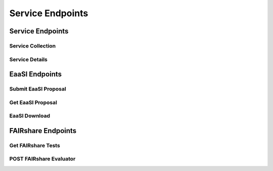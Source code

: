 Service Endpoints
=================

Service Endpoints
-----------------

Service Collection
++++++++++++++++++

.. http:get:: /api_v1/services/

    Retrieve details of all ``Services``.

    **Example request**:

    .. sourcecode:: http

        GET /api_v1/services/ HTTP/1.1
        Host: presqt-prod.crc.nd.edu
        Accept: application/json

    **Example response**:

    .. sourcecode:: http

        HTTP/1.1 200 OK
        Content-Type: application/json

        [
            {
                "name": "eaasi",
                "readable_name": "EaaSI",
                "links": [
                    {
                        "name": "Detail",
                        "link": "https://presqt-prod.crc.nd.edu/api_v1/services/eaasi/",
                        "method": "GET"
                    }
                ]
            }
        ]

    :statuscode 200: ``Services successfully retrieved``

Service Details
+++++++++++++++

.. http:get:: /api_v1/services/(str: service_name)/

    Retrieve details of a single ``Service``.

    **Example request**:

    .. sourcecode:: http

        GET /api_v1/services/eaasi/ HTTP/1.1
        Host: presqt-prod.crc.nd.edu
        Accept: application/json

    **Example response**:

    .. sourcecode:: http

        HTTP/1.1 200 OK
        Content-Type: application/json

        {
            "name": "eaasi",
            "readable_name": "EaaSI",
            "links": [
                {
                    "name": "Proposals",
                    "link": "https://presqt-prod.crc.nd.edu/api_v1/services/eaasi/proposals/",
                    "method": "POST"
                }
            ]
        }

    :statuscode 200: ``Service`` successfully retrieved
    :statuscode 404: Invalid ``Service`` name

EaaSI Endpoints
---------------

Submit EaaSI Proposal
+++++++++++++++++++++

.. http:post:: /api_v1/services/eaasi/proposals/

    Send a file from a PresQT server to start a ``proposal task`` on an EaaSI server.

    **Example request**:

    .. sourcecode:: http

        POST /api_v1/services/eaasi/proposals/ HTTP/1.1
        Host: presqt-prod.crc.nd.edu
        Accept: application/json

        Example body json:
            {
                "ticket_number":"39e56297-04cc-440a-b73e-9788b220f12b"
            }

    **Example response**:

    .. sourcecode:: http

        HTTP/1.1 200 OK
        Content-Type: application/json

        {
            "id": "19",
            "message": "Proposal task was submitted."
            "proposal_link": "https://presqt-prod.crc.nd.edu/api_v1/services/eaasi/1/"
        }

    :statuscode 200: Proposal successfully started.
    :statuscode 400: 'presqt-source-token' missing in request headers
    :statuscode 400: A download does not exist for this user on the server.
    :statuscode 404: Invalid ticket number
    :statuscode 404: A resource_download does not exist for this user on the server.


Get EaaSI Proposal
++++++++++++++++++

.. http:get:: /api_v1/services/eaasi/proposals/(str: proposal_id)/

    Check on the state of the EaaSI Proposal Task on the EaaSI server.

    **Example request**:

    .. sourcecode:: http

        GET /api_v1/services/eaasi/proposals/12/ HTTP/1.1
        Host: presqt-prod.crc.nd.edu
        Accept: application/json

    **Example response if the proposal task is not finished**:

    .. sourcecode:: http

        HTTP/1.1 202 Accepted
        Content-Type: application/json

        {
            "message": "Proposal task is still in progress."
        }

    **Example response if the proposal task is finished successfully**:

    .. sourcecode:: http

        HTTP/1.1 200 OK
        Content-Type: application/json

        {
            "image_url": "https://eaasi-portal.emulation.cloud:443/blobstore/api/v1/blobs/imagebuilder-outputs/2ca330d6-23f7-4f0a-943a-e3984b29642c?access_token=default",
            "image_type": "cdrom",
            "environments": [],
            "suggested": {}
        }

    :statuscode 200: ``Proposal Task`` has finished successfully
    :statuscode 202: ``Proposal Task`` is being processed on the EaaSI server
    :statuscode 404: Invalid ``Proposal ID``

EaaSI Download
++++++++++++++

.. http:get:: /api_v1/services/eaasi/(str: ticket_number)/?eaasi_token=(str: eaasi_token)

    EaaSI specific download endpoint that exposes a resource on a PresQT server to download.

    **Example request**:

    .. sourcecode:: http

        GET /api_v1/services/eeasi/download/39e56297-04cc-440a-b73e/?eaasi=E9luKQU9Ywe5j HTTP/1.1
        Host: presqt-prod.crc.nd.edu
        Accept: application/json

    **Example response**:

    .. sourcecode:: http

        HTTP/1.1 200 OK
        Content-Type: application/zip

        Payload is ZIP file

    :statuscode 200: File successfully retrieved.
    :statuscode 400: ``eaasi_token`` not found as query parameter.
    :statuscode 401: ``eaasi_token`` does not match the 'eaasi_token' for this server process.
    :statuscode 404: File unavailable.
    :statuscode 404: Invalid ticket number.
    :statuscode 404: A resource_download does not exist for this user on the server.


FAIRshare Endpoints
-------------------

Get FAIRshare Tests
+++++++++++++++++++

.. http:get:: /api_v1/services/fairshare/evaluator/

    Get a list of tests from FAIRshare that are currently supported by PresQT.

    **Example request**:

    .. sourcecode:: http

        GET /api_v1/services/fairshare/evaluator/ HTTP/1.1
        Host: presqt-prod.crc.nd.edu
        Accept: application/json

    **Example response**:

    .. sourcecode:: http

        HTTP/1.1 200 OK
        Content-Type: application/json

        [
            {
                "test_name": "FAIR Metrics Gen2- Unique Identifier "
                "description": "Metric to test if the metadata resource has a unique identifier. This is done by comparing the GUID to the patterns (by regexp) of known GUID schemas such as URLs and DOIs. Known schema are registered in FAIRSharing (https://fairsharing.org/standards/?q=&selected_facets=type_exact:identifier%20schema)",
                "test_id": 1
            },
            {
                "test_name": "FAIR Metrics Gen2 - Identifier Persistence "
                "description": "Metric to test if the unique identifier of the metadata resource is likely to be persistent. Known schema are registered in FAIRSharing (https://fairsharing.org/standards/?q=&selected_facets=type_exact:identifier%20schema). For URLs that don't follow a schema in FAIRSharing we test known URL persistence schemas (purl, oclc, fdlp, purlz, w3id, ark).",
                "test_id": 2
            }...
        ]


    :statuscode 200: Tests returned successfully

POST FAIRshare Evaluator
++++++++++++++++++++++++

.. http:post:: /api_v1/services/fairshare/evaluator/

    Submit a FAIRshare Evaluation request with a doi and list of test ids.

    **Example request**:

    .. sourcecode:: http

        POST /api_v1/services/fairshare/evaluator/ HTTP/1.1
        Host: presqt-prod.crc.nd.edu
        Accept: application/json

        Example body json:
            {
                "resource_id":"10.17605/OSF.IO/EGGS12",
                "tests": [1, 2]
            }

    **Example response**:

    .. sourcecode:: http

        HTTP/1.1 200 OK
        Content-Type: application/json

        [
            {
                "metric_link": "https://w3id.org/FAIR_Evaluator/metrics/1",
                "test_name": "FAIR Metrics Gen2- Unique Identifier ",
                "description": "Metric to test if the metadata resource has a unique identifier. This is done by comparing the GUID to the patterns (by regexp) of known GUID schemas such as URLs and DOIs. Known schema are registered in FAIRSharing (https://fairsharing.org/standards/?q=&selected_facets=type_exact:identifier%20schema)",
                "successes": [
                    "Found an identifier of type 'doi'"
                ],
                "failures": [],
                "warnings": []
            },
            {
                "metric_link": "https://w3id.org/FAIR_Evaluator/metrics/2",
                "test_name": "FAIR Metrics Gen2 - Identifier Persistence ",
                "description": "Metric to test if the unique identifier of the metadata resource is likely to be persistent. Known schema are registered in FAIRSharing (https://fairsharing.org/standards/?q=&selected_facets=type_exact:identifier%20schema). For URLs that don't follow a schema in FAIRSharing we test known URL persistence schemas (purl, oclc, fdlp, purlz, w3id, ark).",
                "successes": [
                    "The GUID of the metadata is a doi, which is known to be persistent."
                ],
                "failures": [],
                "warnings": []
            }
        ]
    :statuscode 200: Evaluation completed successfully.
    :statuscode 400: 'resource_id' missing in the request body.
    :statuscode 400: 'tests' missing in the request body.
    :statuscode 400: 'tests' must be in list format.
    :statuscode 400: At least one test is required. Options are: [.......]
    :statuscode 400: 'eggs' not a valid test name. Options are: [.......]
    :statuscode 503: FAIRshare returned a <status_code> error trying to process the request